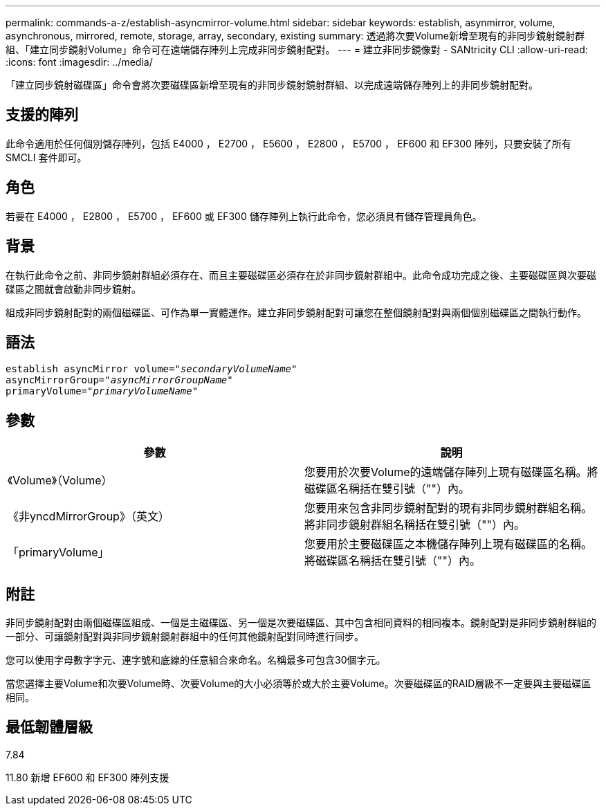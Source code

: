---
permalink: commands-a-z/establish-asyncmirror-volume.html 
sidebar: sidebar 
keywords: establish, asynmirror, volume, asynchronous, mirrored, remote, storage, array, secondary, existing 
summary: 透過將次要Volume新增至現有的非同步鏡射鏡射群組、「建立同步鏡射Volume」命令可在遠端儲存陣列上完成非同步鏡射配對。 
---
= 建立非同步鏡像對 - SANtricity CLI
:allow-uri-read: 
:icons: font
:imagesdir: ../media/


[role="lead"]
「建立同步鏡射磁碟區」命令會將次要磁碟區新增至現有的非同步鏡射鏡射群組、以完成遠端儲存陣列上的非同步鏡射配對。



== 支援的陣列

此命令適用於任何個別儲存陣列，包括 E4000 ， E2700 ， E5600 ， E2800 ， E5700 ， EF600 和 EF300 陣列，只要安裝了所有 SMCLI 套件即可。



== 角色

若要在 E4000 ， E2800 ， E5700 ， EF600 或 EF300 儲存陣列上執行此命令，您必須具有儲存管理員角色。



== 背景

在執行此命令之前、非同步鏡射群組必須存在、而且主要磁碟區必須存在於非同步鏡射群組中。此命令成功完成之後、主要磁碟區與次要磁碟區之間就會啟動非同步鏡射。

組成非同步鏡射配對的兩個磁碟區、可作為單一實體運作。建立非同步鏡射配對可讓您在整個鏡射配對與兩個個別磁碟區之間執行動作。



== 語法

[source, cli, subs="+macros"]
----
pass:quotes[establish asyncMirror volume="_secondaryVolumeName_"]
pass:quotes[asyncMirrorGroup="_asyncMirrorGroupName_"]
pass:quotes[primaryVolume="_primaryVolumeName_"]
----


== 參數

[cols="2*"]
|===
| 參數 | 說明 


 a| 
《Volume》（Volume）
 a| 
您要用於次要Volume的遠端儲存陣列上現有磁碟區名稱。將磁碟區名稱括在雙引號（""）內。



 a| 
《非yncdMirrorGroup》（英文）
 a| 
您要用來包含非同步鏡射配對的現有非同步鏡射群組名稱。將非同步鏡射群組名稱括在雙引號（""）內。



 a| 
「primaryVolume」
 a| 
您要用於主要磁碟區之本機儲存陣列上現有磁碟區的名稱。將磁碟區名稱括在雙引號（""）內。

|===


== 附註

非同步鏡射配對由兩個磁碟區組成、一個是主磁碟區、另一個是次要磁碟區、其中包含相同資料的相同複本。鏡射配對是非同步鏡射群組的一部分、可讓鏡射配對與非同步鏡射鏡射群組中的任何其他鏡射配對同時進行同步。

您可以使用字母數字字元、連字號和底線的任意組合來命名。名稱最多可包含30個字元。

當您選擇主要Volume和次要Volume時、次要Volume的大小必須等於或大於主要Volume。次要磁碟區的RAID層級不一定要與主要磁碟區相同。



== 最低韌體層級

7.84

11.80 新增 EF600 和 EF300 陣列支援

